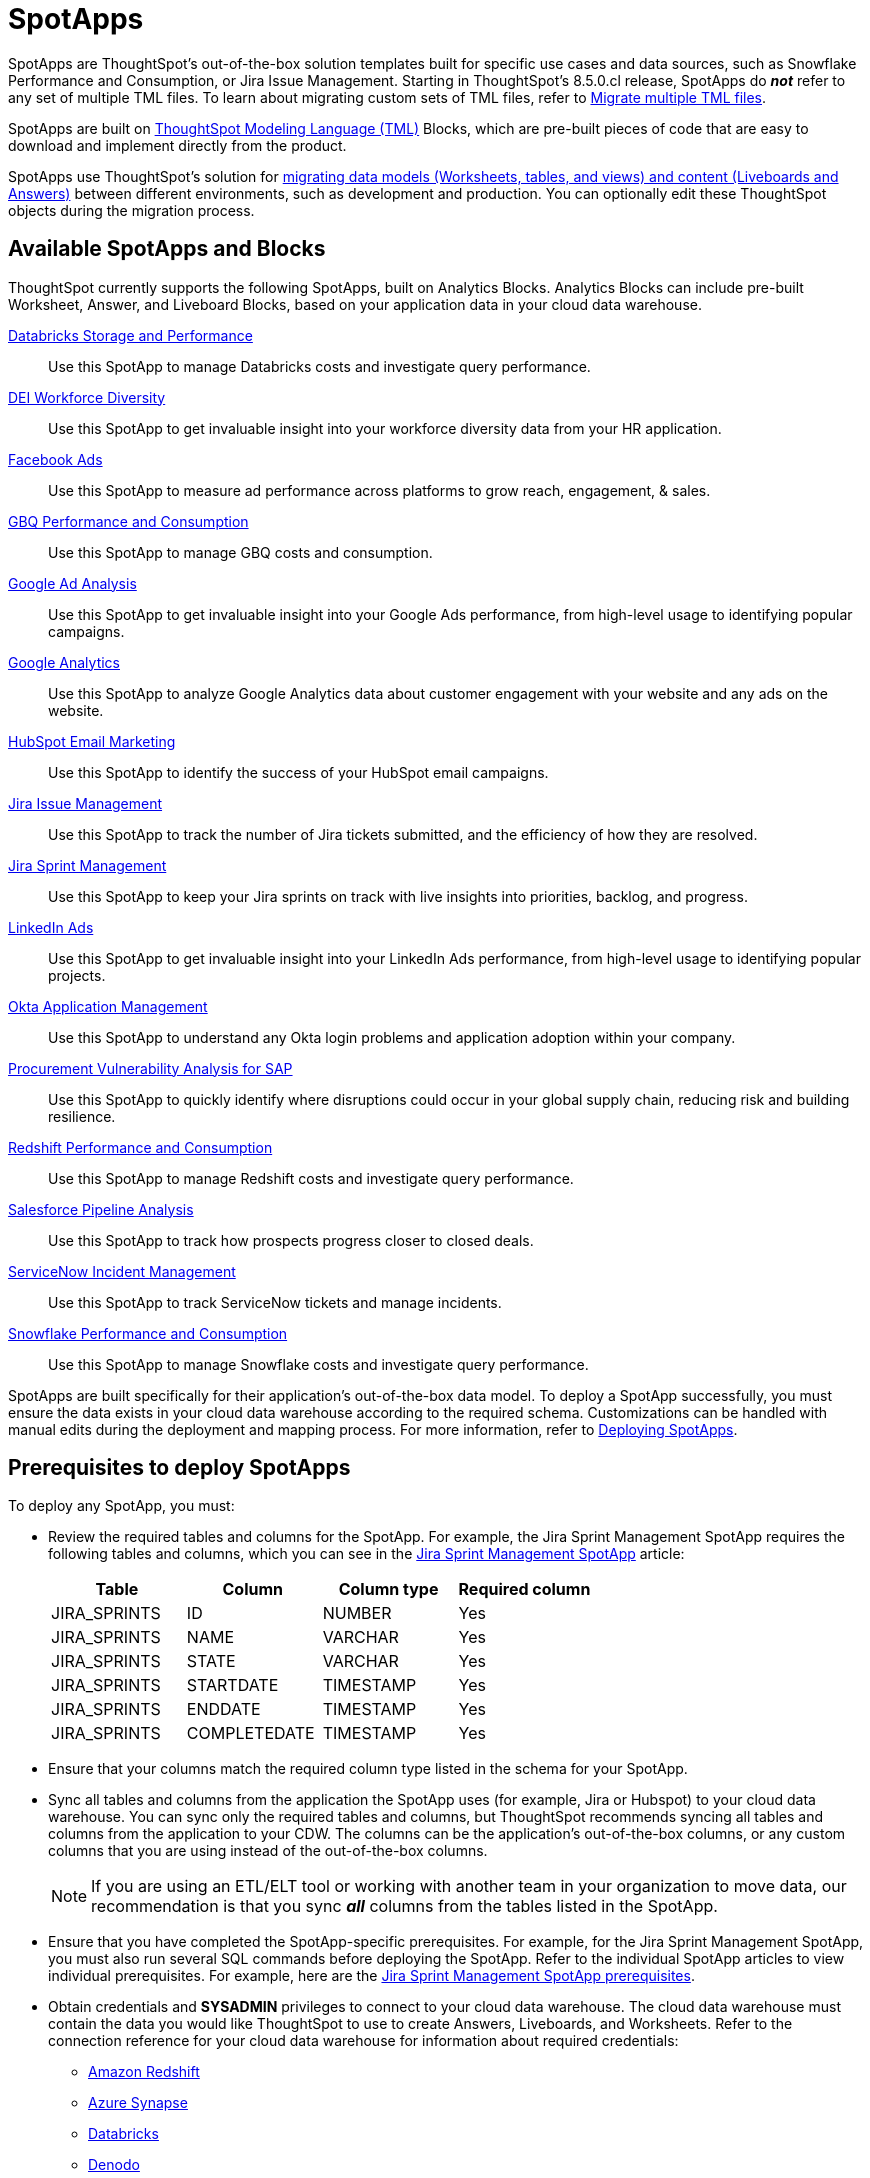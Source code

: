 = SpotApps
:last_updated: 6/13/2022
:experimental:
:linkattrs:
:page-layout: default-cloud
:description: SpotApps, ThoughtSpot's scriptable applications, are out-of-the-box solution templates built for specific use cases and data sources.



SpotApps are ThoughtSpot's out-of-the-box solution templates built for specific use cases and data sources, such as Snowflake Performance and Consumption, or Jira Issue Management. Starting in ThoughtSpot's 8.5.0.cl release, SpotApps do *_not_* refer to any set of multiple TML files. To learn about migrating custom sets of TML files, refer to xref:tml-import-export-multiple.adoc[Migrate multiple TML files].

SpotApps are built on xref:tml.adoc[ThoughtSpot Modeling Language (TML)] Blocks, which are pre-built pieces of code that are easy to download and implement directly from the product.

SpotApps use ThoughtSpot's solution for xref:scriptability.adoc[migrating data models (Worksheets, tables, and views) and content (Liveboards and Answers)] between different environments, such as development and production. You can optionally edit these ThoughtSpot objects during the migration process.

== Available SpotApps and Blocks
ThoughtSpot currently supports the following SpotApps, built on Analytics Blocks. Analytics Blocks can include pre-built Worksheet, Answer, and Liveboard Blocks, based on your application data in your cloud data warehouse.

xref:spotapps-databricks.adoc[Databricks Storage and Performance]::
Use this SpotApp to manage Databricks costs and investigate query performance.
xref:spotapps-dei.adoc[DEI Workforce Diversity]:: Use this SpotApp to get invaluable insight into your workforce diversity data from your HR application.
xref:spotapps-facebook.adoc[Facebook Ads]:: Use this SpotApp to measure ad performance across platforms to grow reach, engagement, & sales.
xref:spotapps-gbq.adoc[GBQ Performance and Consumption]::
Use this SpotApp to manage GBQ costs and consumption.
xref:spotapps-google-ad-analysis.adoc[Google Ad Analysis]:: Use this SpotApp to get invaluable insight into your Google Ads performance, from high-level usage to identifying popular campaigns.
xref:spotapps-google-analytics.adoc[Google Analytics]::
Use this SpotApp to analyze Google Analytics data about customer engagement with your website and any ads on the website.
xref:spotapps-hubspot.adoc[HubSpot Email Marketing]::
Use this SpotApp to identify the success of your HubSpot email campaigns.
xref:spotapps-jira-issue.adoc[Jira Issue Management]::
Use this SpotApp to track the number of Jira tickets submitted, and the efficiency of how they are resolved.
xref:spotapps-jira-sprint.adoc[Jira Sprint Management]::
Use this SpotApp to keep your Jira sprints on track with live insights into priorities, backlog, and progress.
xref:spotapps-linkedin-ads.adoc[LinkedIn Ads]:: Use this SpotApp to get invaluable insight into your LinkedIn Ads performance, from high-level usage to identifying popular projects.
xref:spotapps-okta.adoc[Okta Application Management]::
Use this SpotApp to understand any Okta login problems and application adoption within your company.
xref:spotapps-procurement-vulnerability.adoc[Procurement Vulnerability Analysis for SAP]:: Use this SpotApp to quickly identify where disruptions could occur in your global supply chain, reducing risk and building resilience.
xref:spotapps-redshift.adoc[Redshift Performance and Consumption]::
Use this SpotApp to manage Redshift costs and investigate query performance.
xref:spotapps-salesforce.adoc[Salesforce Pipeline Analysis]::
Use this SpotApp to track how prospects progress closer to closed deals.
xref:spotapps-servicenow.adoc[ServiceNow Incident Management]::
Use this SpotApp to track ServiceNow tickets and manage incidents.
xref:spotapps-snowflake.adoc[Snowflake Performance and Consumption]::
Use this SpotApp to manage Snowflake costs and investigate query performance.

SpotApps are built specifically for their application's out-of-the-box data model. To deploy a SpotApp successfully, you must ensure the data exists in your cloud data warehouse according to the required schema. Customizations can be handled with manual edits during the deployment and mapping process. For more information, refer to xref:spotapps-deploy.adoc[Deploying SpotApps].

[#prerequisites]
== Prerequisites to deploy SpotApps
To deploy any SpotApp, you must:

* Review the required tables and columns for the SpotApp. For example, the Jira Sprint Management SpotApp requires the following tables and columns, which you can see in the xref:spotapps-jira-sprint.adoc#schema[Jira Sprint Management SpotApp] article:
+
|===
| Table |Column | Column type | Required column

| JIRA_SPRINTS| ID| NUMBER| Yes
| JIRA_SPRINTS| NAME| VARCHAR | Yes
| JIRA_SPRINTS| STATE | VARCHAR | Yes
| JIRA_SPRINTS| STARTDATE | TIMESTAMP | Yes
| JIRA_SPRINTS| ENDDATE | TIMESTAMP | Yes
| JIRA_SPRINTS| COMPLETEDATE| TIMESTAMP | Yes
|===
* Ensure that your columns match the required column type listed in the schema for your SpotApp.
* Sync all tables and columns from the application the SpotApp uses (for example, Jira or Hubspot) to your cloud data warehouse. You can sync only the required tables and columns, but ThoughtSpot recommends syncing all tables and columns from the application to your CDW. The columns can be the application's out-of-the-box columns, or any custom columns that you are using instead of the out-of-the-box columns.
+
NOTE: If you are using an ETL/ELT tool or working with another team in your organization to move data, our recommendation is that you sync *_all_* columns from the tables listed in the SpotApp.
* Ensure that you have completed the SpotApp-specific prerequisites. For example, for the Jira Sprint Management SpotApp, you must also run several SQL commands before deploying the SpotApp. Refer to the individual SpotApp articles to view individual prerequisites. For example, here are the xref:spotapps-jira-sprint.adoc#prerequisites[Jira Sprint Management SpotApp prerequisites].
* Obtain credentials and *SYSADMIN* privileges to connect to your cloud data warehouse. The cloud data warehouse must contain the data you would like ThoughtSpot to use to create Answers, Liveboards, and Worksheets. Refer to the connection reference for your cloud data warehouse for information about required credentials:
+
- xref:connections-redshift-reference.adoc[Amazon Redshift]
- xref:connections-synapse-reference.adoc[Azure Synapse]
- xref:connections-databricks-reference.adoc[Databricks]
- xref:connections-denodo-reference.adoc[Denodo]
- xref:connections-dremio-reference.adoc[Dremio]
- xref:connections-gbq-reference.adoc[Google BigQuery]
- xref:connections-adw-reference.adoc[Oracle Autonomous Data Warehouse]
- xref:connections-hana-reference.adoc[SAP HANA]
- xref:connections-snowflake-reference.adoc[Snowflake]
- xref:connections-starburst-reference.adoc[Starburst]
- xref:connections-teradata-reference.adoc[Teradata]
* The connection name for each new SpotApp must be unique.

== Deploying SpotApps
After you complete the <<prerequisites,prerequisites>>, you are ready to deploy SpotApps and begin leveraging their pre-built content.

Refer to the following articles, depending on the SpotApp you would like to deploy:

* xref:spotapps-databricks.adoc[Deploying the Databricks Storage and Performance SpotApp]
* xref:spotapps-dei.adoc[Deploying the DEI Workforce Diversity SpotApp]
* xref:spotapps-facebook.adoc[Deploying the Facebook Ads SpotApp]
* xref:spotapps-gbq.adoc[Deploying the GBQ Performance and Consumption SpotApp]
* xref:spotapps-google-ad-analysis.adoc[Deploying the Google Ad Analysis SpotApp]
* xref:spotapps-google-analytics.adoc[Deploying the Google Analytics SpotApp]
* xref:spotapps-hubspot.adoc[Deploying the HubSpot Email Marketing SpotApp]
* xref:spotapps-jira-issue.adoc[Deploying the Jira Issue Management SpotApp]
* xref:spotapps-jira-sprint.adoc[Deploying the Jira Sprint Management SpotApp]
* xref:spotapps-linkedin-ads.adoc[Deploying the LinkedIn Ads SpotApp]
* xref:spotapps-okta.adoc[Deploying the Okta Application Management SpotApp]
* xref:spotapps-redshift.adoc[Deploying the Redshift Performance and Consumption SpotApp]
* xref:spotapps-salesforce.adoc[Deploying the Salesforce Pipeline Analysis SpotApp]
* xref:spotapps-procurement-vulnerability.adoc[Deploying the Procurement Vulnerability Analysis for SAP SpotApp]
* xref:spotapps-servicenow.adoc[Deploying the ServiceNow Incident Management SpotApp]
* xref:spotapps-snowflake.adoc[Deploying the Snowflake Performance and Consumption SpotApp]
